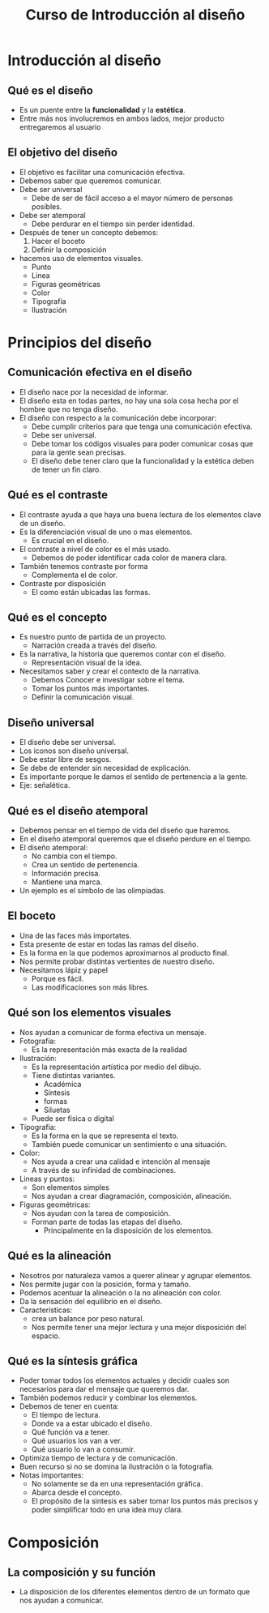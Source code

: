 #+title: Curso de Introducción al diseño

* Introducción al diseño

** Qué es el diseño
- Es un puente entre la *funcionalidad* y la *estética*.
- Entre más nos involucremos en ambos lados, mejor producto entregaremos al usuario

** El objetivo del diseño
- El objetivo es facilitar una comunicación efectiva.
- Debemos saber que queremos comunicar.
- Debe ser universal
  - Debe de ser de fácil acceso a el mayor número de personas posibles.
- Debe ser atemporal
  - Debe perdurar en el tiempo sin perder identidad.
- Después de tener un concepto debemos:
  1. Hacer el boceto
  2. Definir la composición
- hacemos uso de elementos visuales.
  - Punto
  - Linea
  - Figuras geométricas
  - Color
  - Tipografía
  - Ilustración

* Principios del diseño
** Comunicación efectiva en el diseño
- El diseño nace por la necesidad de informar.
- El diseño esta en todas partes, no hay una sola cosa hecha por el hombre que no tenga diseño.
- El diseño con respecto a la comunicación debe incorporar:
  - Debe cumplir criterios para que tenga una comunicación efectiva.
  - Debe ser universal.
  - Debe tomar los códigos visuales para poder comunicar cosas que para la gente sean precisas.
  - El diseño debe tener claro que la funcionalidad y la estética deben de tener un fin claro.

** Qué es el contraste
- El contraste ayuda a que haya una buena lectura de los elementos clave de un diseño.
- Es la diferenciación visual de uno o mas elementos.
  - Es crucial en el diseño.
- El contraste a nivel de color es el más usado.
  - Debemos de poder identificar cada color de manera clara.
- También tenemos contraste por forma
  - Complementa el de color.
- Contraste por disposición
  - El como están ubicadas las formas.

** Qué es el concepto
- Es nuestro punto de partida de un proyecto.
  - Narración creada a través del diseño.
- Es la narrativa, la historia que queremos contar con el diseño.
  - Representación visual de la idea.
- Necesitamos saber y crear el contexto de la narrativa.
  - Debemos Conocer e investigar sobre el tema.
  - Tomar los puntos más importantes.
  - Definir la comunicación visual.

** Diseño universal
- El diseño debe ser universal.
- Los iconos son diseño universal.
- Debe estar libre de sesgos.
- Se debe de entender sin necesidad de explicación.
- Es importante porque le damos el sentido de pertenencia a la gente.
- Eje: señalética.

** Qué es el diseño atemporal
- Debemos pensar en el tiempo de vida del diseño que haremos.
- En el diseño atemporal queremos que el diseño perdure en el tiempo.
- El diseño atemporal:
  - No cambia con el tiempo.
  - Crea un sentido de pertenencia.
  - Información precisa.
  - Mantiene una marca.
- Un ejemplo es el símbolo de las olimpiadas.

** El boceto
- Una de las faces más importates.
- Esta presente de estar en todas las ramas del diseño.
- Es la forma en la que podemos aproximarnos al producto final.
- Nos permite probar distintas vertientes de nuestro diseño.
- Necesitamos lápiz y papel
  - Porque es fácil.
  - Las modificaciones son más libres.

** Qué son los elementos visuales
- Nos ayudan a comunicar de forma efectiva un mensaje.
- Fotografía:
  - Es la representación más exacta de la realidad
- Ilustración:
  - Es la representación artística por medio del dibujo.
  - Tiene distintas variantes.
    - Académica
    - Síntesis
    - formas
    - Siluetas
  - Puede ser física o digital
- Tipografía:
  - Es la forma en la que se representa el texto.
  - También puede comunicar un sentimiento o una situación.
- Color:
  - Nos ayuda a crear una calidad e intención al mensaje
  - A través de su infinidad de combinaciones.
- Lineas y puntos:
  - Son elementos simples
  - Nos ayudan a crear diagramación, composición, alineación.
- Figuras geométricas:
  - Nos ayudan con la tarea de composición.
  - Forman parte de todas las etapas del diseño.
    - Principalmente en la disposición de los elementos.

** Qué es la alineación
- Nosotros por naturaleza vamos a querer alinear y agrupar elementos.
- Nos permite jugar con la posición, forma y tamaño.
- Podemos acentuar la alineación o la no alineación con color.
- Da la sensación del equilibrio en el diseño.
- Características:
  - crea un balance por peso natural.
  - Nos permite tener una mejor lectura y una mejor disposición del espacio.

** Qué es la síntesis gráfica
- Poder tomar todos los elementos actuales y decidir cuales son necesarios para dar el mensaje
  que queremos dar.
- También podemos reducir y combinar los elementos.
- Debemos de tener en cuenta:
  - El tiempo de lectura.
  - Donde va a estar ubicado el diseño.
  - Qué función va a tener.
  - Qué usuarios los van a ver.
  - Qué usuario lo van a consumir.
- Optimiza tiempo de lectura y de comunicación.
- Buen recurso si no se domina la ilustración o la fotografía.
- Notas importantes:
  - No solamente se da en una representación gráfica.
  - Abarca desde el concepto.
  - El propósito de la sintesis es saber tomar los puntos más precisos y poder
    simplificar todo en una idea muy clara.

* Composición

** La composición y su función
- La disposición de los diferentes elementos dentro de un formato que nos ayudan a comunicar.
